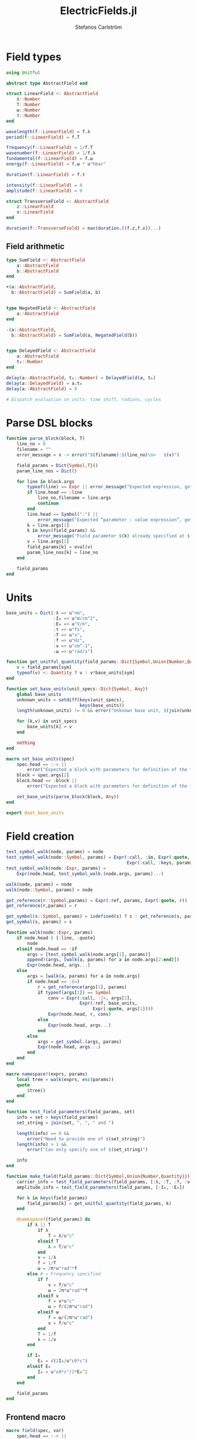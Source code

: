 #+TITLE: ElectricFields.jl
#+AUTHOR: Stefanos Carlström
#+EMAIL: stefanos.carlstrom@gmail.com

#+PROPERTY: header-args:julia :session *julia-ElectricFields*

* Field types
  #+BEGIN_SRC julia
    using Unitful

    abstract type AbstractField end

    struct LinearField <: AbstractField
        λ::Number
        T::Number
        ω::Number
        τ::Number
    end

    wavelength(f::LinearField) = f.λ
    period(f::LinearField) = f.T

    frequency(f::LinearField) = 1/f.T
    wavenumber(f::LinearField) = 1/f.λ
    fundamental(f::LinearField) = f.ω
    energy(f::LinearField) = f.ω * u"hbar"

    duration(f::LinearField) = f.τ

    intensity(f::LinearField) = 0
    amplitude(f::LinearField) = 0

    struct TransverseField <: AbstractField
        z::LinearField
        x::LinearField
    end

    duration(f::TransverseField) = max(duration.((f.z,f.x))...)
  #+END_SRC
** Field arithmetic
   #+BEGIN_SRC julia
     type SumField <: AbstractField
         a::AbstractField
         b::AbstractField
     end

     +(a::AbstractField,
       b::AbstractField) = SumField(a, b)


     type NegatedField <: AbstractField
         a::AbstractField
     end

     -(a::AbstractField,
       b::AbstractField) = SumField(a, NegatedField(b))


     type DelayedField <: AbstractField
         a::AbstractField
         t₀::Number
     end

     delay(a::AbstractField, t₀::Number) = DelayedField(a, t₀)
     delay(a::DelayedField) = a.t₀
     delay(a::AbstractField) = 0

     # Dispatch evaluation on units: time shift, radians, cycles
   #+END_SRC

* Parse DSL blocks
  #+BEGIN_SRC julia
    function parse_block(block, T)
        line_no = 0
        filename = ""
        error_message = v -> error("$(filename):$(line_no)\n>   $(v)")

        field_params = Dict{Symbol,T}()
        param_line_nos = Dict()

        for line in block.args
            typeof(line) == Expr || error_message("Expected expression, got $(line)")
            if line.head == :line
                line_no,filename = line.args
                continue
            end
            line.head == Symbol(":") ||
                error_message("Expected “parameter : value expression”, got $(line)")
            k = line.args[1]
            k in keys(field_params) &&
                error_message("Field parameter $(k) already specified at $(filename):$(param_line_nos[k])")
            v = line.args[2]
            field_params[k] = eval(v)
            param_line_nos[k] = line_no
        end

        field_params
    end
  #+END_SRC

* Units
  #+BEGIN_SRC julia
    base_units = Dict(:λ => u"nm",
                      :I₀ => u"W/cm^2",
                      :E₀ => u"V/m",
                      :τ => u"fs",
                      :T => u"s",
                      :f => u"Hz",
                      :ν => u"cm^-1",
                      :ω => u"rad/s")

    function get_unitful_quantity(field_params::Dict{Symbol,Union{Number,Quantity}}, sym::Symbol)
        v = field_params[sym]
        typeof(v) <: Quantity ? v : v*base_units[sym]
    end

    function set_base_units(unit_specs::Dict{Symbol, Any})
        global base_units
        unknown_units = setdiff(keys(unit_specs),
                                keys(base_units))
        length(unknown_units) != 0 && error("Unknown base unit, $(join(unknown_units, ", "))")

        for (k,v) in unit_specs
            base_units[k] = v
        end

        nothing
    end

    macro set_base_units(spec)
        spec.head == :-> ||
            error("Expected a block with parameters for definition of the field")
        block = spec.args[2]
        block.head == :block ||
            error("Expected a block with parameters for definition of the field")

        set_base_units(parse_block(block, Any))
    end

    export @set_base_units
  #+END_SRC

* Field creation
  #+BEGIN_SRC julia
    test_symbol_walk(node, params) = node
    test_symbol_walk(node::Symbol, params) = Expr(:call, :in, Expr(:quote, node),
                                                  Expr(:call, :keys, params))
    test_symbol_walk(node::Expr, params) =
        Expr(node.head, test_symbol_walk.(node.args, params)...)

    walk(node, params) = node
    walk(node::Symbol, params) = node

    get_reference(r::Symbol,params) = Expr(:ref, params, Expr(:quote, r))
    get_reference(r,params) = r

    get_symbol(s::Symbol, params) = isdefined(s) ? s : get_reference(s, params)
    get_symbol(s, params) = s

    function walk(node::Expr, params)
        if node.head ∈ [:line, :quote]
            node
        elseif node.head == :if
            args = [test_symbol_walk(node.args[1], params)]
            append!(args, [walk(a, params) for a in node.args[2:end]])
            Expr(node.head, args...)
        else
            args = [walk(a, params) for a in node.args]
            if node.head == :(=)
                r = get_reference(args[1], params)
                if typeof(args[1]) == Symbol
                    conv = Expr(:call, :|>, args[2],
                                Expr(:ref, base_units,
                                     Expr(:quote, args[1])))
                    Expr(node.head, r, conv)
                else
                    Expr(node.head, args...)
                end
            else
                args = get_symbol.(args, params)
                Expr(node.head, args...)
            end
        end
    end

    macro namespace!(exprs, params)
        local tree = walk(exprs, esc(params))
        quote
            $tree()
        end
    end

    function test_field_parameters(field_params, set)
        info = set ∩ keys(field_params)
        set_string = join(set, ", ", " and ")

        length(info) == 0 &&
            error("Need to provide one of $(set_string)")
        length(info) > 1 &&
            error("Can only specify one of $(set_string)")

        info
    end

    function make_field(field_params::Dict{Symbol,Union{Number,Quantity}})
        carrier_info = test_field_parameters(field_params, [:λ, :T, :f, :ν, :ω])
        amplitude_info = test_field_parameters(field_params, [:I₀, :E₀])

        for k in keys(field_params)
            field_params[k] = get_unitful_quantity(field_params, k)
        end

        @namespace!(field_params) do
            if λ || T
                if λ
                    T = λ/u"c"
                elseif T
                    λ = T/u"c"
                end
                ν = 1/λ
                f = 1/T
                ω = 2π*u"rad"*f
            else # ∝ Frequency specified
                if f
                    ν = f/u"c"
                    ω = 2π*u"rad"*f
                elseif ν
                    f = ν*u"c"
                    ω = f/(2π*u"rad")
                elseif ω
                    f = ω/(2π*u"rad")
                    ν = f/u"c"
                end
                T = 1/f
                λ = 1/ν
            end

            if I₀
                E₀ = √(2I₀/u"ε0*c")
            elseif E₀
                I₀ = u"ε0*c"/2*E₀^2
            end
        end

        field_params
    end
  #+END_SRC

** Frontend macro
   #+BEGIN_SRC julia
     macro field(spec, var)
         spec.head == :-> ||
             error("Expected a block with parameters for definition of the field")
         block = spec.args[2]
         block.head == :block ||
             error("Expected a block with parameters for definition of the field")

         field_params = parse_block(block, Number)
         quote
             $(esc(var)) = make_field($field_params)
         end
     end

     export @field
   #+END_SRC
